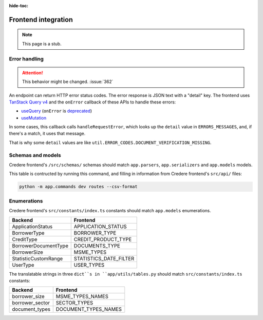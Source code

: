 :hide-toc:

Frontend integration
====================

.. note:: This page is a stub.

.. seealso:: `Credere frontend <https://github.com/open-contracting/credere-frontend>`__

Error handling
--------------

.. attention:: This behavior might be changed. :issue:`362`

An endpoint can return HTTP error status codes. The error response is JSON text with a "detail" key. The frontend uses `TanStack Query v4 <https://tanstack.com/query/v4>`__ and the ``onError`` callback of these APIs to handle these errors:

-  `useQuery <https://tanstack.com/query/v4/docs/framework/react/reference/useQuery>`__ (``onError`` is `deprecated <https://tkdodo.eu/blog/breaking-react-querys-api-on-purpose>`__)
-  `useMutation <https://tanstack.com/query/v4/docs/framework/react/reference/useMutation>`__

In some cases, this callback calls ``handleRequestError``, which looks up the ``detail`` value in ``ERRORS_MESSAGES``, and, if there's a match, it uses that message.

That is why some ``detail`` values are like ``util.ERROR_CODES.DOCUMENT_VERIFICATION_MISSING``.

Schemas and models
------------------

Credere frontend's ``/src/schemas/`` schemas should match ``app.parsers``,  ``app.serializers`` and  ``app.models`` models.

This table is contructed by running this command, and filling in information from Credere frontend's ``src/api/`` files:

.. code-block:: bash

   python -m app.commands dev routes --csv-format

.. csv-table::
   :file: _static/routes.csv
   :header-rows: 1
   :class: datatable

Enumerations
------------

Credere frontend's ``src/constants/index.ts`` constants should match ``app.models`` enumerations.

.. list-table::
   :header-rows: 1

   * - Backend
     - Frontend
   * - ApplicationStatus
     - APPLICATION_STATUS
   * - BorrowerType
     - BORROWER_TYPE
   * - CreditType
     - CREDIT_PRODUCT_TYPE
   * - BorrowerDocumentType
     - DOCUMENTS_TYPE
   * - BorrowerSize
     - MSME_TYPES
   * - StatisticCustomRange
     - STATISTICS_DATE_FILTER
   * - UserType
     - USER_TYPES

The translatable strings in three ``dict``s in ``app/utils/tables.py`` should match ``src/constants/index.ts`` constants:

.. list-table::
   :header-rows: 1

   * - Backend
     - Frontend
   * - borrower_size
     - MSME_TYPES_NAMES
   * - borrower_sector
     - SECTOR_TYPES
   * - document_types
     - DOCUMENT_TYPES_NAMES
